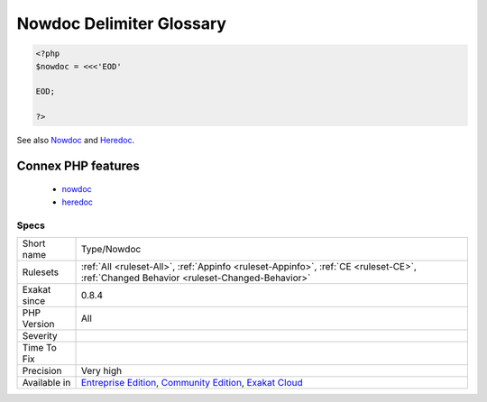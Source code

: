 .. _type-nowdoc:

.. _nowdoc-delimiter-glossary:

Nowdoc Delimiter Glossary
+++++++++++++++++++++++++

.. meta\:\:
	:description:
		Nowdoc Delimiter Glossary: List of all the delimiters used to build a Nowdoc string.
	:twitter:card: summary_large_image
	:twitter:site: @exakat
	:twitter:title: Nowdoc Delimiter Glossary
	:twitter:description: Nowdoc Delimiter Glossary: List of all the delimiters used to build a Nowdoc string
	:twitter:creator: @exakat
	:twitter:image:src: https://www.exakat.io/wp-content/uploads/2020/06/logo-exakat.png
	:og:image: https://www.exakat.io/wp-content/uploads/2020/06/logo-exakat.png
	:og:title: Nowdoc Delimiter Glossary
	:og:type: article
	:og:description: List of all the delimiters used to build a Nowdoc string
	:og:url: https://php-tips.readthedocs.io/en/latest/tips/Type/Nowdoc.html
	:og:locale: en
  List of all the delimiters used to build a Nowdoc string.

.. code-block:: php
   
   <?php
   $nowdoc = <<<'EOD'
   
   EOD;
   
   ?>

See also `Nowdoc <https://www.php.net/manual/en/language.types.string.php#language.types.string.syntax.nowdoc>`_ and `Heredoc <https://www.php.net/manual/en/language.types.string.php#language.types.string.syntax.heredoc>`_.

Connex PHP features
-------------------

  + `nowdoc <https://php-dictionary.readthedocs.io/en/latest/dictionary/nowdoc.ini.html>`_
  + `heredoc <https://php-dictionary.readthedocs.io/en/latest/dictionary/heredoc.ini.html>`_


Specs
_____

+--------------+-----------------------------------------------------------------------------------------------------------------------------------------------------------------------------------------+
| Short name   | Type/Nowdoc                                                                                                                                                                             |
+--------------+-----------------------------------------------------------------------------------------------------------------------------------------------------------------------------------------+
| Rulesets     | :ref:`All <ruleset-All>`, :ref:`Appinfo <ruleset-Appinfo>`, :ref:`CE <ruleset-CE>`, :ref:`Changed Behavior <ruleset-Changed-Behavior>`                                                  |
+--------------+-----------------------------------------------------------------------------------------------------------------------------------------------------------------------------------------+
| Exakat since | 0.8.4                                                                                                                                                                                   |
+--------------+-----------------------------------------------------------------------------------------------------------------------------------------------------------------------------------------+
| PHP Version  | All                                                                                                                                                                                     |
+--------------+-----------------------------------------------------------------------------------------------------------------------------------------------------------------------------------------+
| Severity     |                                                                                                                                                                                         |
+--------------+-----------------------------------------------------------------------------------------------------------------------------------------------------------------------------------------+
| Time To Fix  |                                                                                                                                                                                         |
+--------------+-----------------------------------------------------------------------------------------------------------------------------------------------------------------------------------------+
| Precision    | Very high                                                                                                                                                                               |
+--------------+-----------------------------------------------------------------------------------------------------------------------------------------------------------------------------------------+
| Available in | `Entreprise Edition <https://www.exakat.io/entreprise-edition>`_, `Community Edition <https://www.exakat.io/community-edition>`_, `Exakat Cloud <https://www.exakat.io/exakat-cloud/>`_ |
+--------------+-----------------------------------------------------------------------------------------------------------------------------------------------------------------------------------------+


